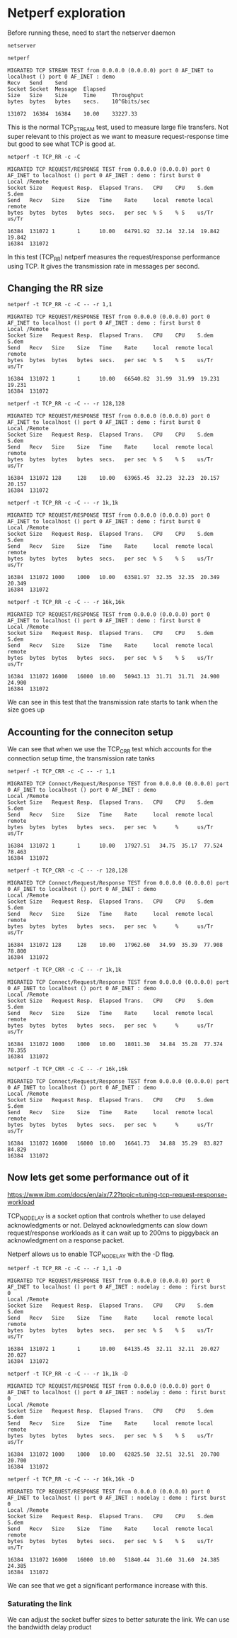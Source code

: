 * Netperf exploration
Before running these, need to start the netserver daemon
#+begin_src shell :results output :exports both :eval yes
netserver
#+end_src

#+RESULTS:


#+begin_src shell :results output :exports both :eval yes
netperf
#+end_src 

#+RESULTS:
: MIGRATED TCP STREAM TEST from 0.0.0.0 (0.0.0.0) port 0 AF_INET to localhost () port 0 AF_INET : demo
: Recv   Send    Send                          
: Socket Socket  Message  Elapsed              
: Size   Size    Size     Time     Throughput  
: bytes  bytes   bytes    secs.    10^6bits/sec  
: 
: 131072  16384  16384    10.00    33227.33   

This is the normal TCP_STREAM test, used to measure large file transfers. Not super relevant to this project as we want to measure request-response time but good to see what TCP is good at.

#+begin_src shell :results output :exports both :eval yes 
netperf -t TCP_RR -c -C
#+end_src 

#+RESULTS:
: MIGRATED TCP REQUEST/RESPONSE TEST from 0.0.0.0 (0.0.0.0) port 0 AF_INET to localhost () port 0 AF_INET : demo : first burst 0
: Local /Remote
: Socket Size   Request Resp.  Elapsed Trans.   CPU    CPU    S.dem   S.dem
: Send   Recv   Size    Size   Time    Rate     local  remote local   remote
: bytes  bytes  bytes   bytes  secs.   per sec  % S    % S    us/Tr   us/Tr
: 
: 16384  131072 1       1      10.00   64791.92  32.14  32.14  19.842  19.842 
: 16384  131072

In this test (TCP_RR) netperf measures the request/response performance using TCP. It gives the transmission rate in messages per second.
** Changing the RR size
#+begin_src shell :results output :exports both :eval yes  
  netperf -t TCP_RR -c -C -- -r 1,1
#+end_src 

#+RESULTS:
: MIGRATED TCP REQUEST/RESPONSE TEST from 0.0.0.0 (0.0.0.0) port 0 AF_INET to localhost () port 0 AF_INET : demo : first burst 0
: Local /Remote
: Socket Size   Request Resp.  Elapsed Trans.   CPU    CPU    S.dem   S.dem
: Send   Recv   Size    Size   Time    Rate     local  remote local   remote
: bytes  bytes  bytes   bytes  secs.   per sec  % S    % S    us/Tr   us/Tr
: 
: 16384  131072 1       1      10.00   66540.82  31.99  31.99  19.231  19.231 
: 16384  131072

#+begin_src shell :results output :exports both :eval yes
netperf -t TCP_RR -c -C -- -r 128,128
#+end_src 

#+RESULTS:
: MIGRATED TCP REQUEST/RESPONSE TEST from 0.0.0.0 (0.0.0.0) port 0 AF_INET to localhost () port 0 AF_INET : demo : first burst 0
: Local /Remote
: Socket Size   Request Resp.  Elapsed Trans.   CPU    CPU    S.dem   S.dem
: Send   Recv   Size    Size   Time    Rate     local  remote local   remote
: bytes  bytes  bytes   bytes  secs.   per sec  % S    % S    us/Tr   us/Tr
: 
: 16384  131072 128     128    10.00   63965.45  32.23  32.23  20.157  20.157 
: 16384  131072

#+begin_src shell :results output :exports both :eval yes  
netperf -t TCP_RR -c -C -- -r 1k,1k
#+end_src 

#+RESULTS:
: MIGRATED TCP REQUEST/RESPONSE TEST from 0.0.0.0 (0.0.0.0) port 0 AF_INET to localhost () port 0 AF_INET : demo : first burst 0
: Local /Remote
: Socket Size   Request Resp.  Elapsed Trans.   CPU    CPU    S.dem   S.dem
: Send   Recv   Size    Size   Time    Rate     local  remote local   remote
: bytes  bytes  bytes   bytes  secs.   per sec  % S    % S    us/Tr   us/Tr
: 
: 16384  131072 1000    1000   10.00   63581.97  32.35  32.35  20.349  20.349 
: 16384  131072

#+begin_src shell :results output :exports both :eval yes  
netperf -t TCP_RR -c -C -- -r 16k,16k
#+end_src 

#+RESULTS:
: MIGRATED TCP REQUEST/RESPONSE TEST from 0.0.0.0 (0.0.0.0) port 0 AF_INET to localhost () port 0 AF_INET : demo : first burst 0
: Local /Remote
: Socket Size   Request Resp.  Elapsed Trans.   CPU    CPU    S.dem   S.dem
: Send   Recv   Size    Size   Time    Rate     local  remote local   remote
: bytes  bytes  bytes   bytes  secs.   per sec  % S    % S    us/Tr   us/Tr
: 
: 16384  131072 16000   16000  10.00   50943.13  31.71  31.71  24.900  24.900 
: 16384  131072

We can see in this test that the transmission rate starts to tank when the size goes up
** Accounting for the conneciton setup
We can see that when we use the TCP_CRR test which accounts for the connection setup time, the transmission rate tanks

#+begin_src shell :results output :exports both :eval yes  
netperf -t TCP_CRR -c -C -- -r 1,1
#+end_src 

#+RESULTS:
: MIGRATED TCP Connect/Request/Response TEST from 0.0.0.0 (0.0.0.0) port 0 AF_INET to localhost () port 0 AF_INET : demo
: Local /Remote
: Socket Size   Request Resp.  Elapsed Trans.   CPU    CPU    S.dem   S.dem
: Send   Recv   Size    Size   Time    Rate     local  remote local   remote
: bytes  bytes  bytes   bytes  secs.   per sec  %      %      us/Tr   us/Tr
: 
: 16384  131072 1       1      10.00   17927.51   34.75  35.17  77.524  78.463
: 16384  131072

#+begin_src shell :results output :exports both :eval yes  
netperf -t TCP_CRR -c -C -- -r 128,128
#+end_src 

#+RESULTS:
: MIGRATED TCP Connect/Request/Response TEST from 0.0.0.0 (0.0.0.0) port 0 AF_INET to localhost () port 0 AF_INET : demo
: Local /Remote
: Socket Size   Request Resp.  Elapsed Trans.   CPU    CPU    S.dem   S.dem
: Send   Recv   Size    Size   Time    Rate     local  remote local   remote
: bytes  bytes  bytes   bytes  secs.   per sec  %      %      us/Tr   us/Tr
: 
: 16384  131072 128     128    10.00   17962.60   34.99  35.39  77.908  78.800
: 16384  131072

#+begin_src shell :results output :exports both :eval yes  
netperf -t TCP_CRR -c -C -- -r 1k,1k
#+end_src 

#+RESULTS:
: MIGRATED TCP Connect/Request/Response TEST from 0.0.0.0 (0.0.0.0) port 0 AF_INET to localhost () port 0 AF_INET : demo
: Local /Remote
: Socket Size   Request Resp.  Elapsed Trans.   CPU    CPU    S.dem   S.dem
: Send   Recv   Size    Size   Time    Rate     local  remote local   remote
: bytes  bytes  bytes   bytes  secs.   per sec  %      %      us/Tr   us/Tr
: 
: 16384  131072 1000    1000   10.00   18011.30   34.84  35.28  77.374  78.355
: 16384  131072

#+begin_src shell :results output :exports both :eval yes  
netperf -t TCP_CRR -c -C -- -r 16k,16k
#+end_src 

#+RESULTS:
: MIGRATED TCP Connect/Request/Response TEST from 0.0.0.0 (0.0.0.0) port 0 AF_INET to localhost () port 0 AF_INET : demo
: Local /Remote
: Socket Size   Request Resp.  Elapsed Trans.   CPU    CPU    S.dem   S.dem
: Send   Recv   Size    Size   Time    Rate     local  remote local   remote
: bytes  bytes  bytes   bytes  secs.   per sec  %      %      us/Tr   us/Tr
: 
: 16384  131072 16000   16000  10.00   16641.73   34.88  35.29  83.827  84.829
: 16384  131072
** Now lets get some performance out of it
https://www.ibm.com/docs/en/aix/7.2?topic=tuning-tcp-request-response-workload

TCP_NODELAY is a socket option that controls whether to use delayed acknowledgments or not. Delayed acknowledgments can slow down request/response workloads as it can wait up to 200ms to piggyback an acknowledgment on a response packet.

Netperf allows us to enable TCP_NODELAY with the -D flag.

#+begin_src shell :results output :exports both :eval yes
netperf -t TCP_RR -c -C -- -r 1,1 -D
#+end_src

#+RESULTS:
: MIGRATED TCP REQUEST/RESPONSE TEST from 0.0.0.0 (0.0.0.0) port 0 AF_INET to localhost () port 0 AF_INET : nodelay : demo : first burst 0
: Local /Remote
: Socket Size   Request Resp.  Elapsed Trans.   CPU    CPU    S.dem   S.dem
: Send   Recv   Size    Size   Time    Rate     local  remote local   remote
: bytes  bytes  bytes   bytes  secs.   per sec  % S    % S    us/Tr   us/Tr
: 
: 16384  131072 1       1      10.00   64135.45  32.11  32.11  20.027  20.027 
: 16384  131072


#+begin_src shell :results output :exports both :eval yes
netperf -t TCP_RR -c -C -- -r 1k,1k -D
#+end_src

#+RESULTS:
: MIGRATED TCP REQUEST/RESPONSE TEST from 0.0.0.0 (0.0.0.0) port 0 AF_INET to localhost () port 0 AF_INET : nodelay : demo : first burst 0
: Local /Remote
: Socket Size   Request Resp.  Elapsed Trans.   CPU    CPU    S.dem   S.dem
: Send   Recv   Size    Size   Time    Rate     local  remote local   remote
: bytes  bytes  bytes   bytes  secs.   per sec  % S    % S    us/Tr   us/Tr
: 
: 16384  131072 1000    1000   10.00   62825.50  32.51  32.51  20.700  20.700 
: 16384  131072

#+begin_src shell :results output :exports both :eval yes
netperf -t TCP_RR -c -C -- -r 16k,16k -D
#+end_src

#+RESULTS:
: MIGRATED TCP REQUEST/RESPONSE TEST from 0.0.0.0 (0.0.0.0) port 0 AF_INET to localhost () port 0 AF_INET : nodelay : demo : first burst 0
: Local /Remote
: Socket Size   Request Resp.  Elapsed Trans.   CPU    CPU    S.dem   S.dem
: Send   Recv   Size    Size   Time    Rate     local  remote local   remote
: bytes  bytes  bytes   bytes  secs.   per sec  % S    % S    us/Tr   us/Tr
: 
: 16384  131072 16000   16000  10.00   51840.44  31.60  31.60  24.385  24.385 
: 16384  131072

We can see that we get a significant performance increase with this.
*** Saturating the link
We can adjust the socket buffer sizes to better saturate the link. We can use the bandwidth delay product
